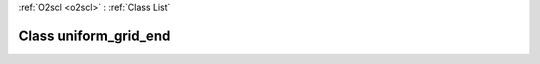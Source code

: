 :ref:`O2scl <o2scl>` : :ref:`Class List`

.. _uniform_grid_end:

Class uniform_grid_end
======================

.. doxygenclass:: o2scl::uniform_grid_end
